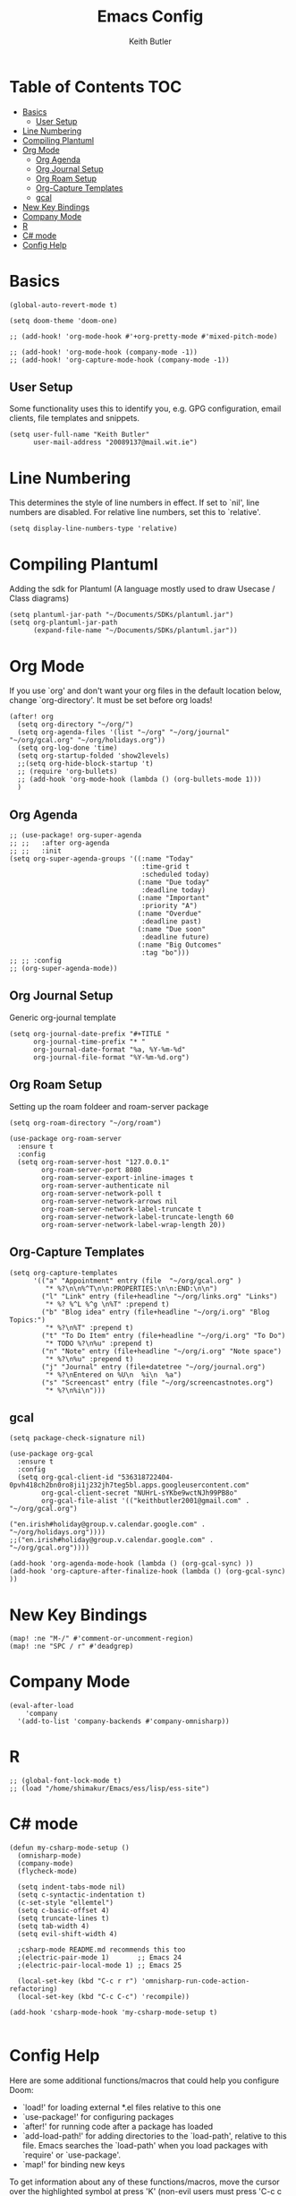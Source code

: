 #+TITLE: Emacs Config
#+AUTHOR: Keith Butler
#+PROPERTY: header-args :tangle config.el

* Table of Contents :TOC:
- [[#basics][Basics]]
  - [[#user-setup][User Setup]]
- [[#line-numbering][Line Numbering]]
- [[#compiling-plantuml][Compiling Plantuml]]
- [[#org-mode][Org Mode]]
  - [[#org-agenda][Org Agenda]]
  - [[#org-journal-setup][Org Journal Setup]]
  - [[#org-roam-setup][Org Roam Setup]]
  - [[#org-capture-templates][Org-Capture Templates]]
  - [[#gcal][gcal]]
- [[#new-key-bindings][New Key Bindings]]
- [[#company-mode][Company Mode]]
- [[#r][R]]
- [[#c-mode][C# mode]]
- [[#config-help][Config Help]]

* Basics
#+begin_src elisp
(global-auto-revert-mode t)

(setq doom-theme 'doom-one)

;; (add-hook! 'org-mode-hook #'+org-pretty-mode #'mixed-pitch-mode)

;; (add-hook! 'org-mode-hook (company-mode -1))
;; (add-hook! 'org-capture-mode-hook (company-mode -1))
#+end_src

** User Setup
Some functionality uses this to identify you, e.g. GPG configuration, email clients, file templates and snippets.
#+begin_src elisp
(setq user-full-name "Keith Butler"
      user-mail-address "20089137@mail.wit.ie")
#+end_src

* Line Numbering
This determines the style of line numbers in effect. If set to `nil', line
numbers are disabled. For relative line numbers, set this to `relative'.
#+begin_src elisp
(setq display-line-numbers-type 'relative)
#+end_src

* Compiling Plantuml
Adding the sdk for Plantuml (A language mostly used to draw Usecase / Class diagrams)
#+begin_src elisp
(setq plantuml-jar-path "~/Documents/SDKs/plantuml.jar")
(setq org-plantuml-jar-path
      (expand-file-name "~/Documents/SDKs/plantuml.jar"))
#+end_src

* Org Mode
If you use `org' and don't want your org files in the default location below,
change `org-directory'. It must be set before org loads!
#+begin_src elisp
(after! org
  (setq org-directory "~/org/")
  (setq org-agenda-files '(list "~/org" "~/org/journal" "~/org/gcal.org" "~/org/holidays.org"))
  (setq org-log-done 'time)
  (setq org-startup-folded 'show2levels)
  ;;(setq org-hide-block-startup 't)
  ;; (require 'org-bullets)
  ;; (add-hook 'org-mode-hook (lambda () (org-bullets-mode 1)))
  )
#+end_src

** Org Agenda
#+begin_src elisp
;; (use-package! org-super-agenda
;; ;;   :after org-agenda
;; ;;   :init
(setq org-super-agenda-groups '((:name "Today"
                                 :time-grid t
                                 :scheduled today)
                                (:name "Due today"
                                 :deadline today)
                                (:name "Important"
                                 :priority "A")
                                (:name "Overdue"
                                 :deadline past)
                                (:name "Due soon"
                                 :deadline future)
                                (:name "Big Outcomes"
                                 :tag "bo")))
;; ;; :config
;; (org-super-agenda-mode))
#+end_src

** Org Journal Setup
Generic org-journal template
#+begin_src elisp
(setq org-journal-date-prefix "#+TITLE "
      org-journal-time-prefix "* "
      org-journal-date-format "%a, %Y-%m-%d"
      org-journal-file-format "%Y-%m-%d.org")
#+end_src

** Org Roam Setup
Setting up the roam foldeer and roam-server package
#+begin_src elisp
(setq org-roam-directory "~/org/roam")

(use-package org-roam-server
  :ensure t
  :config
  (setq org-roam-server-host "127.0.0.1"
        org-roam-server-port 8080
        org-roam-server-export-inline-images t
        org-roam-server-authenticate nil
        org-roam-server-network-poll t
        org-roam-server-network-arrows nil
        org-roam-server-network-label-truncate t
        org-roam-server-network-label-truncate-length 60
        org-roam-server-network-label-wrap-length 20))
#+end_src

** Org-Capture Templates
#+begin_src elisp
(setq org-capture-templates
      '(("a" "Appointment" entry (file  "~/org/gcal.org" )
         "* %?\n\n%^T\n\n:PROPERTIES:\n\n:END:\n\n")
        ("l" "Link" entry (file+headline "~/org/links.org" "Links")
         "* %? %^L %^g \n%T" :prepend t)
        ("b" "Blog idea" entry (file+headline "~/org/i.org" "Blog Topics:")
         "* %?\n%T" :prepend t)
        ("t" "To Do Item" entry (file+headline "~/org/i.org" "To Do")
         "* TODO %?\n%u" :prepend t)
        ("n" "Note" entry (file+headline "~/org/i.org" "Note space")
         "* %?\n%u" :prepend t)
        ("j" "Journal" entry (file+datetree "~/org/journal.org")
         "* %?\nEntered on %U\n  %i\n  %a")
        ("s" "Screencast" entry (file "~/org/screencastnotes.org")
         "* %?\n%i\n")))
#+end_src

** gcal
#+begin_src elisp
(setq package-check-signature nil)

(use-package org-gcal
  :ensure t
  :config
  (setq org-gcal-client-id "536318722404-0pvh418ch2bn0ro8ji1j232jh7teg5bl.apps.googleusercontent.com"
        org-gcal-client-secret "NUHrL-sYKbe9wctNJh99PB8o"
        org-gcal-file-alist '(("keithbutler2001@gmail.com" .  "~/org/gcal.org")
                              ("en.irish#holiday@group.v.calendar.google.com" . "~/org/holidays.org"))))
;;("en.irish#holiday@group.v.calendar.google.com" .  "~/org/gcal.org"))))

(add-hook 'org-agenda-mode-hook (lambda () (org-gcal-sync) ))
(add-hook 'org-capture-after-finalize-hook (lambda () (org-gcal-sync) ))
#+end_src

** COMMENT Calfw
#+begin_src elisp
(use-package calfw
  :ensure ;TODO:
  :config
  (require 'calfw)
  (require 'calfw-org)
  (setq cfw:org-overwrite-default-keybinding t)
  (require 'calfw-ical)

  (defun mycalendar ()
    (interactive)
    (cfw:open-calendar-buffer
     :contents-sources
     (list
      ;; (cfw:org-create-source "Green")  ; orgmode source
      (cfw:ical-create-source "gcal" "https://calendar.google.com/calendar/embed?src=keithbutler2001%40gmail.com&ctz=Europe%2FDublin" "IndianRed") ; devorah calender
      ;; (cfw:ical-create-source "gcal" "https://calendar.google.com/calendar/embed?src=en.irish%23holiday%40group.v.calendar.google.com&ctz=Europe%2FDublin" "IndianRed") ; google calendar ICS
      )))
  (setq cfw:org-overwrite-default-keybinding t))

(use-package calfw-gcal
  :ensure t
  :config
  (require 'calfw-gcal))
#+end_src

* New Key Bindings
#+begin_src elisp
(map! :ne "M-/" #'comment-or-uncomment-region)
(map! :ne "SPC / r" #'deadgrep)
#+end_src

* Company Mode
#+begin_src elisp
(eval-after-load
    'company
  '(add-to-list 'company-backends #'company-omnisharp))
#+end_src

* R
#+begin_src elisp
;; (global-font-lock-mode t)
;; (load "/home/shimakur/Emacs/ess/lisp/ess-site")
#+end_src

* C# mode
#+begin_src elisp
(defun my-csharp-mode-setup ()
  (omnisharp-mode)
  (company-mode)
  (flycheck-mode)

  (setq indent-tabs-mode nil)
  (setq c-syntactic-indentation t)
  (c-set-style "ellemtel")
  (setq c-basic-offset 4)
  (setq truncate-lines t)
  (setq tab-width 4)
  (setq evil-shift-width 4)

  ;csharp-mode README.md recommends this too
  ;(electric-pair-mode 1)       ;; Emacs 24
  ;(electric-pair-local-mode 1) ;; Emacs 25

  (local-set-key (kbd "C-c r r") 'omnisharp-run-code-action-refactoring)
  (local-set-key (kbd "C-c C-c") 'recompile))

(add-hook 'csharp-mode-hook 'my-csharp-mode-setup t)

#+end_src

* Config Help
Here are some additional functions/macros that could help you configure Doom:

- `load!' for loading external *.el files relative to this one
- `use-package!' for configuring packages
- `after!' for running code after a package has loaded
- `add-load-path!' for adding directories to the `load-path', relative to
  this file. Emacs searches the `load-path' when you load packages with
  `require' or `use-package'.
- `map!' for binding new keys

To get information about any of these functions/macros, move the cursor over
the highlighted symbol at press 'K' (non-evil users must press 'C-c c k').
This will open documentation for it, including demos of how they are used.

You can also try 'gd' (or 'C-c c d') to jump to their definition and see how
they are implemented.
